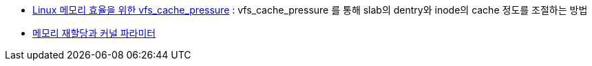 
* http://tumblr.lunatine.net/post/28546340998/faq-linux-%EB%A9%94%EB%AA%A8%EB%A6%AC-%ED%9A%A8%EC%9C%A8%EC%9D%84-%EC%9C%84%ED%95%9C-vfscachepressure[Linux 메모리 효율을 위한 vfs_cache_pressure] : vfs_cache_pressure  를 통해 slab의 dentry와 inode의 cache 정도를 조절하는 방법
* https://brunch.co.kr/@alden/14[메모리 재할당과 커널 파라미터]
